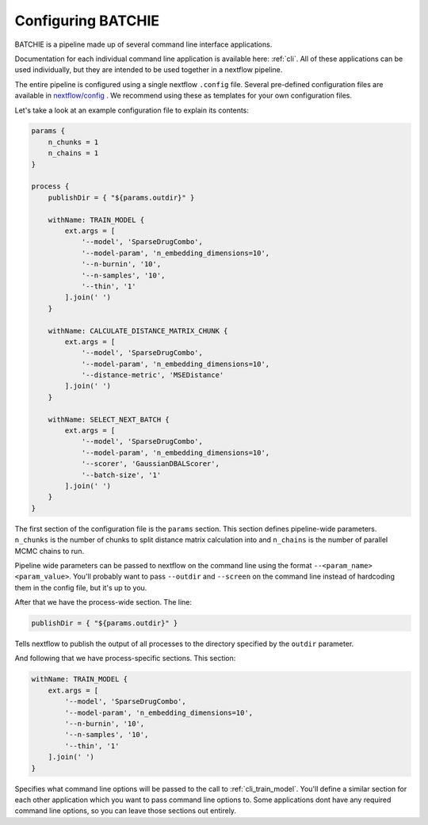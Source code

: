 Configuring BATCHIE
===================

BATCHIE is a pipeline made up of several command line interface applications.

Documentation for each individual command line application is available here: :ref:`cli`. All of these applications
can be used individually, but they are intended to be used together in a
nextflow pipeline.

The entire pipeline is configured using a single nextflow ``.config`` file. Several pre-defined configuration files are
available in `nextflow/config <https://github.com/tansey-lab/batchie/tree/main/nextflow/config>`_ . We recommend using
these as templates for your own configuration files.

Let's take a look at an example configuration file to explain its contents:

.. code-block:: groovy

    params {
        n_chunks = 1
        n_chains = 1
    }

    process {
        publishDir = { "${params.outdir}" }

        withName: TRAIN_MODEL {
            ext.args = [
                '--model', 'SparseDrugCombo',
                '--model-param', 'n_embedding_dimensions=10',
                '--n-burnin', '10',
                '--n-samples', '10',
                '--thin', '1'
            ].join(' ')
        }

        withName: CALCULATE_DISTANCE_MATRIX_CHUNK {
            ext.args = [
                '--model', 'SparseDrugCombo',
                '--model-param', 'n_embedding_dimensions=10',
                '--distance-metric', 'MSEDistance'
            ].join(' ')
        }

        withName: SELECT_NEXT_BATCH {
            ext.args = [
                '--model', 'SparseDrugCombo',
                '--model-param', 'n_embedding_dimensions=10',
                '--scorer', 'GaussianDBALScorer',
                '--batch-size', '1'
            ].join(' ')
        }
    }

The first section of the configuration file is the ``params`` section. This section defines pipeline-wide parameters.
``n_chunks`` is the number of chunks to split
distance matrix calculation into and ``n_chains`` is the number of parallel MCMC chains to run.

Pipeline wide parameters can be passed to nextflow on the command line using the format ``--<param_name> <param_value>``.
You'll probably want to pass ``--outdir`` and ``--screen`` on the command line instead of hardcoding them in
the config file, but it's up to you.

After that we have the process-wide section. The line:

.. code-block:: groovy

    publishDir = { "${params.outdir}" }

Tells nextflow to publish the output of all processes to the directory specified by the ``outdir`` parameter.

And following that we have process-specific sections. This section:

.. code-block:: groovy

    withName: TRAIN_MODEL {
        ext.args = [
            '--model', 'SparseDrugCombo',
            '--model-param', 'n_embedding_dimensions=10',
            '--n-burnin', '10',
            '--n-samples', '10',
            '--thin', '1'
        ].join(' ')
    }

Specifies what command line options will be passed to the call to :ref:`cli_train_model`. You'll define
a similar section for each other application which you want to pass command line options to. Some applications
dont have any required command line options, so you can leave those sections out entirely.
